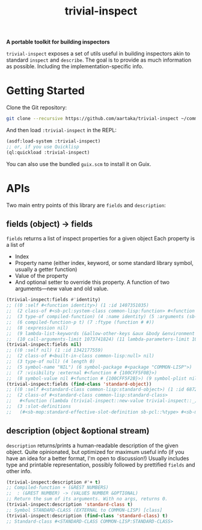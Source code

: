 #+TITLE:trivial-inspect

*A portable toolkit for building inspectors*

~trivial-inspect~ exposes a set of utils useful in building inspectors
akin to standard ~inspect~ and ~describe~. The goal is to provide as
much information as possible. Including the implementation-specific
info.

* Getting Started
Clone the Git repository:
#+begin_src sh
  git clone --recursive https://github.com/aartaka/trivial-inspect ~/common-lisp/
#+end_src

And then load ~:trivial-inspect~ in the REPL:
#+begin_src lisp
  (asdf:load-system :trivial-inspect)
  ;; or, if you use Quicklisp
  (ql:quickload :trivial-inspect)
#+end_src

You can also use the bundled ~guix.scm~ to install it on Guix.

* APIs
Two main entry points of this library are ~fields~ and ~description~:

** fields (object) -> fields

~fields~ returns a list of inspect properties for a given object
Each property is a list of
- Index
- Property name (either index, keyword, or some standard library symbol, usually a getter function)
- Value of the property
- And optional setter to override this property. A function of two arguments—new value and old value.

#+begin_src lisp
  (trivial-inspect:fields #'identity)
  ;; ((0 :self #<function identity>) (1 :id 1407351035)
  ;;  (2 class-of #<sb-pcl:system-class common-lisp:function> #<function # {100A28547B}>)
  ;;  (3 type-of compiled-function) (4 :name identity) (5 :arguments (sb-impl::thing))
  ;;  (6 compiled-function-p t) (7 :ftype (function # #))
  ;;  (8 :expression nil)
  ;;  (9 lambda-list-keywords (&allow-other-keys &aux &body &environment &key sb-int:&more &optional &rest &whole))
  ;;  (10 call-arguments-limit 1073741824) (11 lambda-parameters-limit 1073741824))
  (trivial-inspect:fields nil)
  ;; ((0 :self nil) (1 :id 1342177559)
  ;;  (2 class-of #<built-in-class common-lisp:null> nil)
  ;;  (3 type-of null) (4 length 0)
  ;;  (5 symbol-name "NIL") (6 symbol-package #<package "COMMON-LISP">)
  ;;  (7 :visibility :external #<function # {100CFF5F0B}>)
  ;;  (8 symbol-value nil #<function # {100CFF5F2B}>) (9 symbol-plist nil))
  (trivial-inspect:fields (find-class 'standard-object))
  ;; ((0 :self #<standard-class common-lisp:standard-object>) (1 :id 68721940739)
  ;;  (2 class-of #<standard-class common-lisp:standard-class>
  ;;   #<function (lambda (trivial-inspect::new-value trivial-inspect::_) :in trivial-inspect:fields) {1003A7BAEB}>)
  ;;  (3 :slot-definitions
  ;;   (#<sb-mop:standard-effective-slot-definition sb-pcl::%type> #<sb-mop:standard-effective-slot-definition sb-pcl::source> ..)))
#+end_src

** description (object &optional stream)

~description~ returns/prints a human-readable description of the given object.
Quite opinionated, but optimized for maximum useful info (if you have an idea for a better format, I'm open to discussion!)
Usually includes type and printable representation, possibly followed by prettified ~fields~ and other info.

#+begin_src lisp
  (trivial-inspect:description #'+ t)
  ;; Compiled-function + (&REST NUMBERS)
  ;;  : (&REST NUMBER) -> (VALUES NUMBER &OPTIONAL)
  ;; Return the sum of its arguments. With no args, returns 0.
  (trivial-inspect:description 'standard-class t)
  ;; Symbol STANDARD-CLASS (EXTERNAL to COMMON-LISP) [class]
  (trivial-inspect:description (find-class 'standard-class) t)
  ;; Standard-class #<STANDARD-CLASS COMMON-LISP:STANDARD-CLASS>
#+end_src

